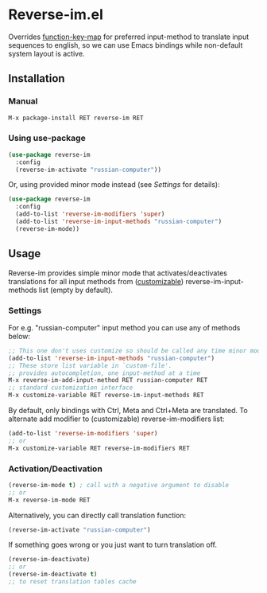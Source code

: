* Reverse-im.el

  [[https://melpa.org/#/reverse-im][https://melpa.org/packages/reverse-im-badge.svg]]

  Overrides [[https://www.gnu.org/software/emacs/manual/html_node/elisp/Translation-Keymaps.html][function-key-map]] for preferred input-method to translate input sequences
  to english, so we can use Emacs bindings while non-default system layout is active.

** Installation

*** Manual

   #+BEGIN_SRC emacs-lisp
   M-x package-install RET reverse-im RET
   #+END_SRC

*** Using use-package

  #+BEGIN_SRC emacs-lisp
  (use-package reverse-im
    :config
    (reverse-im-activate "russian-computer"))
  #+END_SRC

  Or, using provided minor mode instead (see [[Settings][Settings]] for details):
  #+BEGIN_SRC emacs-lisp
  (use-package reverse-im
    :config
    (add-to-list 'reverse-im-modifiers 'super)
    (add-to-list 'reverse-im-input-methods "russian-computer")
    (reverse-im-mode))
  #+END_SRC


** Usage
   Reverse-im provides simple minor mode that activates/deactivates translations for all
   input methods from ([[https://www.gnu.org/software/emacs/manual/html_node/emacs/Easy-Customization.html][customizable]]) reverse-im-input-methods list (empty by default).


*** Settings

    For e.g. "russian-computer" input method you can use any of methods below:

    #+BEGIN_SRC emacs-lisp
    ;; This one don't uses customize so should be called any time minor mode is being activated
    (add-to-list 'reverse-im-input-methods "russian-computer")
    ;; These store list variable in `custom-file'.
    ;; provides autocompletion, one input-method at a time
    M-x reverse-im-add-input-method RET russian-computer RET
    ;; standard customization interface
    M-x customize-variable RET reverse-im-input-methods RET
    #+END_SRC

    By default, only bindings with Ctrl, Meta and Ctrl+Meta are translated.
    To alternate add modifier to (customizable) reverse-im-modifiers list:
    #+BEGIN_SRC emacs-lisp
    (add-to-list 'reverse-im-modifiers 'super)
    ;; or
    M-x customize-variable RET reverse-im-modifiers RET
    #+END_SRC


*** Activation/Deactivation

    #+BEGIN_SRC emacs-lisp
    (reverse-im-mode t) ; call with a negative argument to disable
    ;; or
    M-x reverse-im-mode RET
    #+END_SRC


    Alternatively, you can directly call translation function:
    #+BEGIN_SRC emacs-lisp
    (reverse-im-activate "russian-computer")
    #+END_SRC

    If something goes wrong or you just want to turn translation off.

    #+BEGIN_SRC emacs-lisp
    (reverse-im-deactivate)
    ;; or
    (reverse-im-deactivate t)
    ;; to reset translation tables cache
    #+END_SRC
